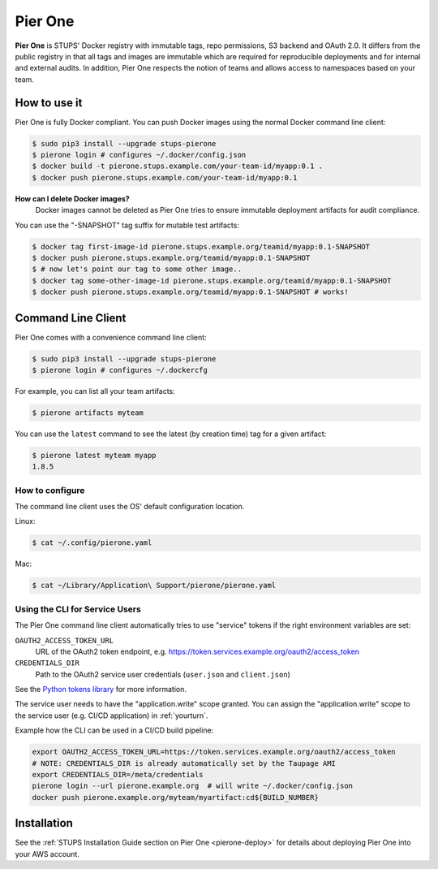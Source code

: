 .. _pierone:

========
Pier One
========

**Pier One** is STUPS' Docker registry with immutable tags, repo permissions, S3 backend and OAuth 2.0. It differs from
the public registry in that all tags and images are immutable which are required for reproducible deployments and for
internal and external audits. In addition, Pier One respects the notion of teams and allows access to namespaces based
on your team.

How to use it
=============

Pier One is fully Docker compliant. You can push Docker images using the normal Docker command line client:

.. code-block:: bash

    $ sudo pip3 install --upgrade stups-pierone
    $ pierone login # configures ~/.docker/config.json
    $ docker build -t pierone.stups.example.com/your-team-id/myapp:0.1 .
    $ docker push pierone.stups.example.com/your-team-id/myapp:0.1

**How can I delete Docker images?**
    Docker images cannot be deleted as Pier One tries to ensure immutable deployment artifacts for audit compliance.

You can use the "-SNAPSHOT" tag suffix for mutable test artifacts:

.. code-block:: bash

    $ docker tag first-image-id pierone.stups.example.org/teamid/myapp:0.1-SNAPSHOT
    $ docker push pierone.stups.example.org/teamid/myapp:0.1-SNAPSHOT
    $ # now let's point our tag to some other image..
    $ docker tag some-other-image-id pierone.stups.example.org/teamid/myapp:0.1-SNAPSHOT
    $ docker push pierone.stups.example.org/teamid/myapp:0.1-SNAPSHOT # works!

Command Line Client
===================

Pier One comes with a convenience command line client:

.. code-block:: bash

    $ sudo pip3 install --upgrade stups-pierone
    $ pierone login # configures ~/.dockercfg

For example, you can list all your team artifacts:

.. code-block:: bash

    $ pierone artifacts myteam

You can use the ``latest`` command to see the latest (by creation time) tag for a given artifact:

.. code-block:: bash

    $ pierone latest myteam myapp
    1.8.5


How to configure
----------------

The command line client uses the OS' default configuration location.

Linux:

.. code-block:: bash

    $ cat ~/.config/pierone.yaml

Mac:

.. code-block:: bash

    $ cat ~/Library/Application\ Support/pierone/pierone.yaml


Using the CLI for Service Users
-------------------------------

The Pier One command line client automatically tries to use "service" tokens if
the right environment variables are set:

``OAUTH2_ACCESS_TOKEN_URL``
    URL of the OAuth2 token endpoint, e.g. https://token.services.example.org/oauth2/access_token
``CREDENTIALS_DIR``
    Path to the OAuth2 service user credentials (``user.json`` and ``client.json``)

See the `Python tokens library`_ for more information.

The service user needs to have the "application.write" scope granted.
You can assign the "application.write" scope to the service user (e.g. CI/CD application) in :ref:`yourturn`.

Example how the CLI can be used in a CI/CD build pipeline:

.. code-block:: bash

    export OAUTH2_ACCESS_TOKEN_URL=https://token.services.example.org/oauth2/access_token
    # NOTE: CREDENTIALS_DIR is already automatically set by the Taupage AMI
    export CREDENTIALS_DIR=/meta/credentials
    pierone login --url pierone.example.org  # will write ~/.docker/config.json
    docker push pierone.example.org/myteam/myartifact:cd${BUILD_NUMBER}


Installation
============

See the :ref:`STUPS Installation Guide section on Pier One <pierone-deploy>` for details about deploying Pier One into your AWS account.

.. _Python tokens library: https://github.com/zalando-stups/python-tokens
